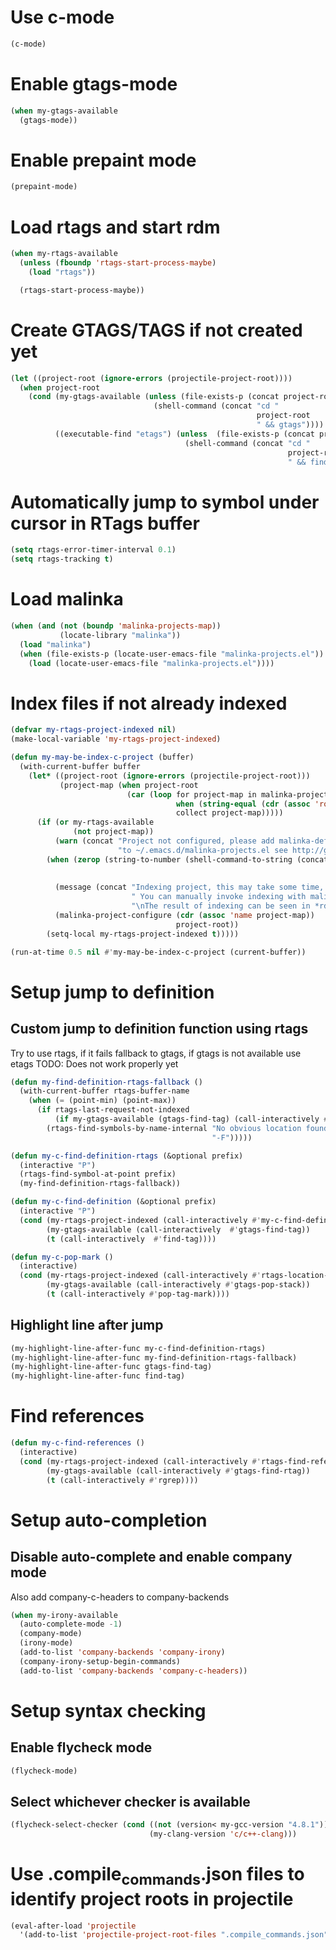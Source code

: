 * Use c-mode
  #+begin_src emacs-lisp
    (c-mode)
  #+end_src


* Enable gtags-mode
  #+begin_src emacs-lisp
    (when my-gtags-available
      (gtags-mode))
  #+end_src


* Enable prepaint mode
  #+begin_src emacs-lisp
    (prepaint-mode)
  #+end_src


* Load rtags and start rdm
  #+begin_src emacs-lisp
    (when my-rtags-available
      (unless (fboundp 'rtags-start-process-maybe)
        (load "rtags"))
    
      (rtags-start-process-maybe))
  #+end_src


* Create GTAGS/TAGS if not created yet
  #+begin_src emacs-lisp
    (let ((project-root (ignore-errors (projectile-project-root))))
      (when project-root
        (cond (my-gtags-available (unless (file-exists-p (concat project-root "GTAGS"))
                                    (shell-command (concat "cd "
                                                           project-root
                                                           " && gtags"))))
              ((executable-find "etags") (unless  (file-exists-p (concat project-root "TAGS"))
                                           (shell-command (concat "cd "
                                                                  project-root
                                                                  " && find . -name \"*.[ch]\" -print | xargs etags -a ")))))))
  #+end_src


* Automatically jump to symbol under cursor in *RTags* buffer
  #+begin_src emacs-lisp
    (setq rtags-error-timer-interval 0.1)
    (setq rtags-tracking t)
  #+end_src


* Load malinka
  #+begin_src emacs-lisp
    (when (and (not (boundp 'malinka-projects-map))
               (locate-library "malinka"))
      (load "malinka")
      (when (file-exists-p (locate-user-emacs-file "malinka-projects.el"))
        (load (locate-user-emacs-file "malinka-projects.el"))))
  #+end_src


* Index files if not already indexed
  #+begin_src emacs-lisp
    (defvar my-rtags-project-indexed nil)
    (make-local-variable 'my-rtags-project-indexed)

    (defun my-may-be-index-c-project (buffer)
      (with-current-buffer buffer
        (let* ((project-root (ignore-errors (projectile-project-root)))
               (project-map (when project-root
                              (car (loop for project-map in malinka-projects-map
                                         when (string-equal (cdr (assoc 'root-directory project-map)) project-root)
                                         collect project-map)))))
          (if (or my-rtags-available
                  (not project-map))
              (warn (concat "Project not configured, please add malinka-define-project directive\n"
                            "to ~/.emacs.d/malinka-projects.el see http://github.com/LefterisJP/malinka for syntax"))
            (when (zerop (string-to-number (shell-command-to-string (concat (rtags-executable-find "rc")
                                                                            " --has-filemanager "
                                                                            project-root))))
              (message (concat "Indexing project, this may take some time, this happens just once per project."
                               " You can manually invoke indexing with malinka-configure-project."
                               "\nThe result of indexing can be seen in *rdm* buffer"))
              (malinka-project-configure (cdr (assoc 'name project-map))
                                         project-root))
            (setq-local my-rtags-project-indexed t)))))

    (run-at-time 0.5 nil #'my-may-be-index-c-project (current-buffer))
  #+end_src


* Setup jump to definition
** Custom jump to definition function using rtags
  Try to use rtags, if it fails fallback to gtags, if gtags is not available use
  etags TODO: Does not work properly yet
  #+begin_src emacs-lisp
    (defun my-find-definition-rtags-fallback ()
      (with-current-buffer rtags-buffer-name
        (when (= (point-min) (point-max))
          (if rtags-last-request-not-indexed
              (if my-gtags-available (gtags-find-tag) (call-interactively #'find-tag))
            (rtags-find-symbols-by-name-internal "No obvious location found for jump, find symbol"
                                                 "-F")))))
    
    (defun my-c-find-definition-rtags (&optional prefix)
      (interactive "P")
      (rtags-find-symbol-at-point prefix)
      (my-find-definition-rtags-fallback))
    
    (defun my-c-find-definition (&optional prefix)
      (interactive "P")
      (cond (my-rtags-project-indexed (call-interactively #'my-c-find-definition-rtags))
            (my-gtags-available (call-interactively  #'gtags-find-tag))
            (t (call-interactively  #'find-tag))))
    
    (defun my-c-pop-mark ()
      (interactive)
      (cond (my-rtags-project-indexed (call-interactively #'rtags-location-stack-back))
            (my-gtags-available (call-interactively #'gtags-pop-stack))
            (t (call-interactively #'pop-tag-mark))))
  #+end_src

** Highlight line after jump
   #+begin_src emacs-lisp
     (my-highlight-line-after-func my-c-find-definition-rtags)
     (my-highlight-line-after-func my-find-definition-rtags-fallback)
     (my-highlight-line-after-func gtags-find-tag)
     (my-highlight-line-after-func find-tag)
   #+end_src


* Find references
  #+begin_src emacs-lisp
    (defun my-c-find-references ()
      (interactive)
      (cond (my-rtags-project-indexed (call-interactively #'rtags-find-references))
            (my-gtags-available (call-interactively #'gtags-find-rtag))
            (t (call-interactively #'rgrep))))
  #+end_src


* Setup auto-completion
** Disable auto-complete and enable company mode
   Also add company-c-headers to company-backends
   #+begin_src emacs-lisp
     (when my-irony-available
       (auto-complete-mode -1)
       (company-mode)
       (irony-mode)
       (add-to-list 'company-backends 'company-irony)
       (company-irony-setup-begin-commands)
       (add-to-list 'company-backends 'company-c-headers))
   #+end_src


* Setup syntax checking
** Enable flycheck mode
  #+begin_src emacs-lisp
    (flycheck-mode)
  #+end_src

** Select whichever checker is available
   #+begin_src emacs-lisp
     (flycheck-select-checker (cond ((not (version< my-gcc-version "4.8.1")) 'c/c++-gcc)
                                    (my-clang-version 'c/c++-clang)))
   #+end_src


* Use .compile_commands.json files to identify project roots in projectile
  #+begin_src emacs-lisp
    (eval-after-load 'projectile
      '(add-to-list 'projectile-project-root-files ".compile_commands.json"))
  #+end_src
